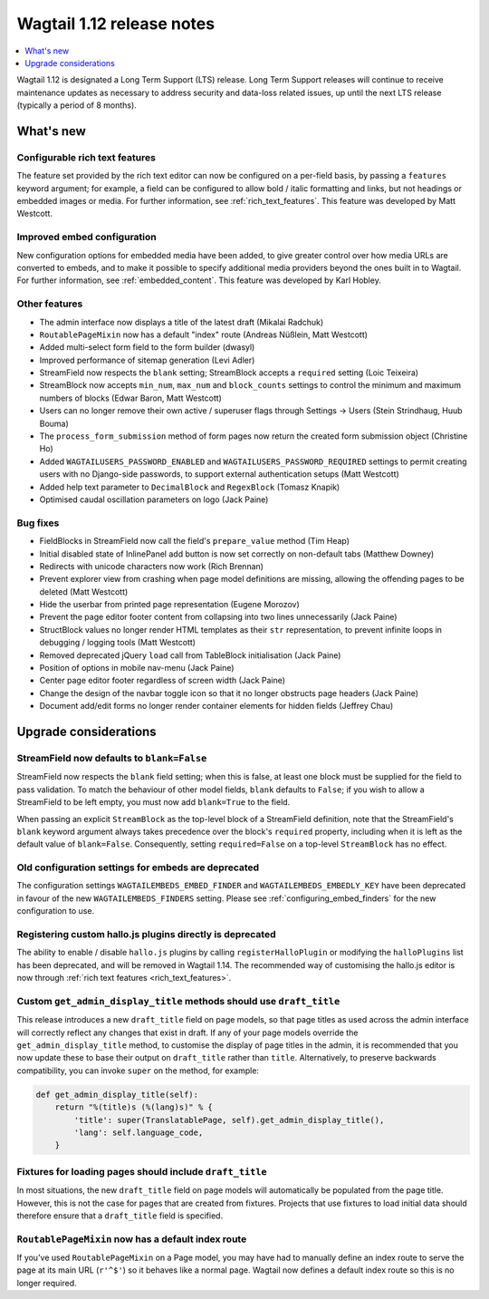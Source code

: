 ==========================
Wagtail 1.12 release notes
==========================

.. contents::
    :local:
    :depth: 1


Wagtail 1.12 is designated a Long Term Support (LTS) release. Long Term Support releases will continue to receive maintenance updates as necessary to address security and data-loss related issues, up until the next LTS release (typically a period of 8 months).


What's new
==========

Configurable rich text features
~~~~~~~~~~~~~~~~~~~~~~~~~~~~~~~

The feature set provided by the rich text editor can now be configured on a per-field basis, by passing a ``features`` keyword argument; for example, a field can be configured to allow bold / italic formatting and links, but not headings or embedded images or media. For further information, see :ref:`rich_text_features`. This feature was developed by Matt Westcott.

Improved embed configuration
~~~~~~~~~~~~~~~~~~~~~~~~~~~~

New configuration options for embedded media have been added, to give greater control over how media URLs are converted to embeds, and to make it possible to specify additional media providers beyond the ones built in to Wagtail. For further information, see :ref:`embedded_content`. This feature was developed by Karl Hobley.

Other features
~~~~~~~~~~~~~~

* The admin interface now displays a title of the latest draft (Mikalai Radchuk)
* ``RoutablePageMixin`` now has a default "index" route (Andreas Nüßlein, Matt Westcott)
* Added multi-select form field to the form builder (dwasyl)
* Improved performance of sitemap generation (Levi Adler)
* StreamField now respects the ``blank`` setting; StreamBlock accepts a ``required`` setting (Loic Teixeira)
* StreamBlock now accepts ``min_num``, ``max_num`` and ``block_counts`` settings to control the minimum and maximum numbers of blocks (Edwar Baron, Matt Westcott)
* Users can no longer remove their own active / superuser flags through Settings -> Users (Stein Strindhaug, Huub Bouma)
* The ``process_form_submission`` method of form pages now return the created form submission object (Christine Ho)
* Added ``WAGTAILUSERS_PASSWORD_ENABLED`` and ``WAGTAILUSERS_PASSWORD_REQUIRED`` settings to permit creating users with no Django-side passwords, to support external authentication setups (Matt Westcott)
* Added help text parameter to ``DecimalBlock`` and ``RegexBlock`` (Tomasz Knapik)
* Optimised caudal oscillation parameters on logo (Jack Paine)

Bug fixes
~~~~~~~~~

* FieldBlocks in StreamField now call the field's ``prepare_value`` method (Tim Heap)
* Initial disabled state of InlinePanel add button is now set correctly on non-default tabs (Matthew Downey)
* Redirects with unicode characters now work (Rich Brennan)
* Prevent explorer view from crashing when page model definitions are missing, allowing the offending pages to be deleted (Matt Westcott)
* Hide the userbar from printed page representation (Eugene Morozov)
* Prevent the page editor footer content from collapsing into two lines unnecessarily (Jack Paine)
* StructBlock values no longer render HTML templates as their ``str`` representation, to prevent infinite loops in debugging / logging tools (Matt Westcott)
* Removed deprecated jQuery ``load`` call from TableBlock initialisation (Jack Paine)
* Position of options in mobile nav-menu (Jack Paine)
* Center page editor footer regardless of screen width (Jack Paine)
* Change the design of the navbar toggle icon so that it no longer obstructs page headers (Jack Paine)
* Document add/edit forms no longer render container elements for hidden fields (Jeffrey Chau)

Upgrade considerations
======================

StreamField now defaults to ``blank=False``
~~~~~~~~~~~~~~~~~~~~~~~~~~~~~~~~~~~~~~~~~~~

StreamField now respects the ``blank`` field setting; when this is false, at least one block must be supplied for the field to pass validation. To match the behaviour of other model fields, ``blank`` defaults to ``False``; if you wish to allow a StreamField to be left empty, you must now add ``blank=True`` to the field.

When passing an explicit ``StreamBlock`` as the top-level block of a StreamField definition, note that the StreamField's ``blank`` keyword argument always takes precedence over the block's ``required`` property, including when it is left as the default value of ``blank=False``. Consequently, setting ``required=False`` on a top-level ``StreamBlock`` has no effect.


Old configuration settings for embeds are deprecated
~~~~~~~~~~~~~~~~~~~~~~~~~~~~~~~~~~~~~~~~~~~~~~~~~~~~

The configuration settings ``WAGTAILEMBEDS_EMBED_FINDER`` and ``WAGTAILEMBEDS_EMBEDLY_KEY`` have been deprecated in favour of the new ``WAGTAILEMBEDS_FINDERS`` setting. Please see :ref:`configuring_embed_finders` for the new configuration to use.


Registering custom hallo.js plugins directly is deprecated
~~~~~~~~~~~~~~~~~~~~~~~~~~~~~~~~~~~~~~~~~~~~~~~~~~~~~~~~~~

The ability to enable / disable ``hallo.js`` plugins by calling ``registerHalloPlugin`` or modifying the ``halloPlugins`` list has been deprecated, and will be removed in Wagtail 1.14. The recommended way of customising the hallo.js editor is now through :ref:`rich text features <rich_text_features>`.


Custom ``get_admin_display_title`` methods should use ``draft_title``
~~~~~~~~~~~~~~~~~~~~~~~~~~~~~~~~~~~~~~~~~~~~~~~~~~~~~~~~~~~~~~~~~~~~~

This release introduces a new ``draft_title`` field on page models, so that page titles as used across the admin interface will correctly reflect any changes that exist in draft. If any of your page models override the ``get_admin_display_title`` method, to customise the display of page titles in the admin, it is recommended that you now update these to base their output on ``draft_title`` rather than ``title``. Alternatively, to preserve backwards compatibility, you can invoke ``super`` on the method, for example:

.. code-block:: python

    def get_admin_display_title(self):
        return "%(title)s (%(lang)s)" % {
            'title': super(TranslatablePage, self).get_admin_display_title(),
            'lang': self.language_code,
        }


Fixtures for loading pages should include ``draft_title``
~~~~~~~~~~~~~~~~~~~~~~~~~~~~~~~~~~~~~~~~~~~~~~~~~~~~~~~~~

In most situations, the new ``draft_title`` field on page models will automatically be populated from the page title. However, this is not the case for pages that are created from fixtures. Projects that use fixtures to load initial data should therefore ensure that a ``draft_title`` field is specified.


``RoutablePageMixin`` now has a default index route
~~~~~~~~~~~~~~~~~~~~~~~~~~~~~~~~~~~~~~~~~~~~~~~~~~~

If you've used ``RoutablePageMixin`` on a Page model, you may have had to manually define an index route to serve the page at its main URL (``r'^$'``) so it behaves like a normal page. Wagtail now defines a default index route so this is no longer required.
